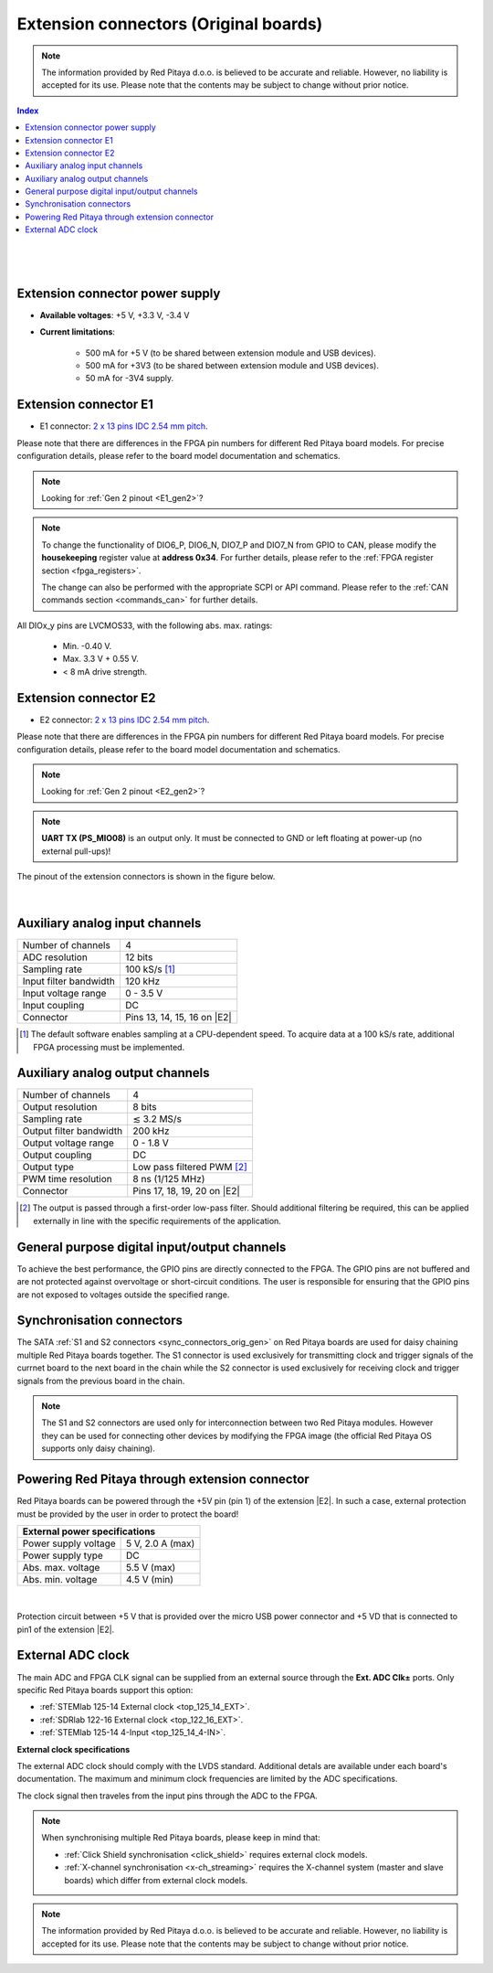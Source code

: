 
########################################
Extension connectors (Original boards)
########################################

.. note::

    The information provided by Red Pitaya d.o.o. is believed to be accurate and reliable. However, no liability is accepted for its use. Please note that the contents may be subject to change without prior notice. 


.. TODO update to Original Gen

.. contents:: **Index**
   :local:
   :backlinks: none

|

.. figure:: img/Red_Pitaya_pinout.jpg
    :width: 800

|

Extension connector power supply
==================================

* **Available voltages**: +5 V, +3.3 V, -3.4 V 
* **Current limitations**:

    * 500 mA for +5 V (to be shared between extension module and USB devices).
    * 500 mA for +3V3 (to be shared between extension module and USB devices).
    * 50 mA for -3V4 supply.


.. _E1_orig_gen:

Extension connector E1
======================

* E1 connector: `2 x 13 pins IDC 2.54 mm pitch <https://www.digikey.com/en/products/detail/adam-tech/BHR-26-VUA/9832284>`_.

Please note that there are differences in the FPGA pin numbers for different Red Pitaya board models. For precise configuration details, please refer to the board model documentation and schematics.

.. note::

    Looking for :ref:`Gen 2 pinout <E1_gen2>`?

.. tabs::

    .. group-tab:: STEMlab 125-14 Gen1

        * Two +3V3 power sources.
        * 16 single ended or 8 differential digital I/Os with 3.3 V logic levels.
        * Two CAN busses.
        
        +-----+-----------------------+-------------------+-----------------------------------------------+----------------+
        | Pin | Description           | FPGA pin number   | FPGA pin description                          | Voltage levels |
        +=====+=======================+===================+===============================================+================+
        | 1   | 3V3                   |                   |                                               |                |
        +-----+-----------------------+-------------------+-----------------------------------------------+----------------+
        | 2   | 3V3                   |                   |                                               |                |
        +-----+-----------------------+-------------------+-----------------------------------------------+----------------+
        | 3   | DIO0_P / EXT TRIG     | G17               | IO_L16P_T2_35                                 | 3.3 V          |
        +-----+-----------------------+-------------------+-----------------------------------------------+----------------+
        | 4   | DIO0_N                | G18               | IO_L16N_T2_35                                 | 3.3 V          |
        +-----+-----------------------+-------------------+-----------------------------------------------+----------------+
        | 5   | DIO1_P                | H16               | IO_L13P_T2_MRCC_35                            | 3.3 V          |
        +-----+-----------------------+-------------------+-----------------------------------------------+----------------+
        | 6   | DIO1_N                | H17               | IO_L13N_T2_MRCC_35                            | 3.3 V          |
        +-----+-----------------------+-------------------+-----------------------------------------------+----------------+
        | 7   | DIO2_P                | J18               | IO_L14P_T2_AD4P_SRCC_35                       | 3.3 V          |
        +-----+-----------------------+-------------------+-----------------------------------------------+----------------+
        | 8   | DIO2_N                | H18               | IO_L14N_T2_AD4N_SRCC_35                       | 3.3 V          |
        +-----+-----------------------+-------------------+-----------------------------------------------+----------------+
        | 9   | DIO3_P                | K17               | IO_L12P_T1_MRCC_35                            | 3.3 V          |
        +-----+-----------------------+-------------------+-----------------------------------------------+----------------+
        | 10  | DIO3_N                | K18               | IO_L12N_T1_MRCC_35                            | 3.3 V          |
        +-----+-----------------------+-------------------+-----------------------------------------------+----------------+
        | 11  | DIO4_P                | L14               | IO_L22P_T3_AD7P_35                            | 3.3 V          |
        +-----+-----------------------+-------------------+-----------------------------------------------+----------------+
        | 12  | DIO4_N                | L15               | IO_L22N_T3_AD7N_35                            | 3.3 V          |
        +-----+-----------------------+-------------------+-----------------------------------------------+----------------+
        | 13  | DIO5_P                | L16               | IO_L11P_T1_SRCC_35                            | 3.3 V          |
        +-----+-----------------------+-------------------+-----------------------------------------------+----------------+
        | 14  | DIO5_N                | L17               | IO_L11N_T1_SRCC_35                            | 3.3 V          |
        +-----+-----------------------+-------------------+-----------------------------------------------+----------------+
        | 15  | DIO6_P / CAN1_RX      | K16               | IO_L24P_T3_AD15P_35                           | 3.3 V          |
        +-----+-----------------------+-------------------+-----------------------------------------------+----------------+
        | 16  | DIO6_N / CAN1_TX      | J16               | IO_L24N_T3_AD15N_35                           | 3.3 V          |
        +-----+-----------------------+-------------------+-----------------------------------------------+----------------+
        | 17  | DIO7_P / CAN0_RX      | M14               | IO_L23P_T3_35                                 | 3.3 V          |
        +-----+-----------------------+-------------------+-----------------------------------------------+----------------+
        | 18  | DIO7_N / CAN0_TX      | M15               | IO_L23N_T3_35                                 | 3.3 V          |
        +-----+-----------------------+-------------------+-----------------------------------------------+----------------+
        | 19  | NC                    |                   |                                               |                |
        +-----+-----------------------+-------------------+-----------------------------------------------+----------------+
        | 20  | NC                    |                   |                                               |                |
        +-----+-----------------------+-------------------+-----------------------------------------------+----------------+
        | 21  | NC                    |                   |                                               |                |
        +-----+-----------------------+-------------------+-----------------------------------------------+----------------+
        | 22  | NC                    |                   |                                               |                |
        +-----+-----------------------+-------------------+-----------------------------------------------+----------------+
        | 23  | NC                    |                   |                                               |                |
        +-----+-----------------------+-------------------+-----------------------------------------------+----------------+
        | 24  | NC                    |                   |                                               |                |
        +-----+-----------------------+-------------------+-----------------------------------------------+----------------+
        | 25  | GND                   |                   |                                               |                |
        +-----+-----------------------+-------------------+-----------------------------------------------+----------------+
        | 26  | GND                   |                   |                                               |                |
        +-----+-----------------------+-------------------+-----------------------------------------------+----------------+

    .. group-tab:: SDRlab 122-16

        * Two +3V3 power sources.
        * 22 single ended or 11 differential digital I/Os with 3.3 V logic levels.
        * Two CAN busses.
        
        +-----+-----------------------+-------------------+-----------------------------------------------+----------------+
        | Pin | Description           | FPGA pin number   | FPGA pin description                          | Voltage levels |
        +=====+=======================+===================+===============================================+================+
        | 1   | 3V3                   |                   |                                               |                |
        +-----+-----------------------+-------------------+-----------------------------------------------+----------------+
        | 2   | 3V3                   |                   |                                               |                |
        +-----+-----------------------+-------------------+-----------------------------------------------+----------------+
        | 3   | DIO0_P / EXT TRIG     | G17               | IO_L16P_T2_35                                 | 3.3 V          |
        +-----+-----------------------+-------------------+-----------------------------------------------+----------------+
        | 4   | DIO0_N                | G18               | IO_L16N_T2_35                                 | 3.3 V          |
        +-----+-----------------------+-------------------+-----------------------------------------------+----------------+
        | 5   | DIO1_P                | H16               | IO_L13P_T2_MRCC_35                            | 3.3 V          |
        +-----+-----------------------+-------------------+-----------------------------------------------+----------------+
        | 6   | DIO1_N                | H17               | IO_L13N_T2_MRCC_35                            | 3.3 V          |
        +-----+-----------------------+-------------------+-----------------------------------------------+----------------+
        | 7   | DIO2_P                | J18               | IO_L14P_T2_AD4P_SRCC_35                       | 3.3 V          |
        +-----+-----------------------+-------------------+-----------------------------------------------+----------------+
        | 8   | DIO2_N                | H18               | IO_L14N_T2_AD4N_SRCC_35                       | 3.3 V          |
        +-----+-----------------------+-------------------+-----------------------------------------------+----------------+
        | 9   | DIO3_P                | K17               | IO_L12P_T1_MRCC_35                            | 3.3 V          |
        +-----+-----------------------+-------------------+-----------------------------------------------+----------------+
        | 10  | DIO3_N                | K18               | IO_L12N_T1_MRCC_35                            | 3.3 V          |
        +-----+-----------------------+-------------------+-----------------------------------------------+----------------+
        | 11  | DIO4_P                | L14               | IO_L22P_T3_AD7P_35                            | 3.3 V          |
        +-----+-----------------------+-------------------+-----------------------------------------------+----------------+
        | 12  | DIO4_N                | L15               | IO_L22N_T3_AD7N_35                            | 3.3 V          |
        +-----+-----------------------+-------------------+-----------------------------------------------+----------------+
        | 13  | DIO5_P                | L16               | IO_L11P_T1_SRCC_35                            | 3.3 V          |
        +-----+-----------------------+-------------------+-----------------------------------------------+----------------+
        | 14  | DIO5_N                | L17               | IO_L11N_T1_SRCC_35                            | 3.3 V          |
        +-----+-----------------------+-------------------+-----------------------------------------------+----------------+
        | 15  | DIO6_P / CAN1_RX      | K16               | IO_L24P_T3_AD15P_35                           | 3.3 V          |
        +-----+-----------------------+-------------------+-----------------------------------------------+----------------+
        | 16  | DIO6_N / CAN1_TX      | J16               | IO_L24N_T3_AD15N_35                           | 3.3 V          |
        +-----+-----------------------+-------------------+-----------------------------------------------+----------------+
        | 17  | DIO7_P / CAN0_RX      | M14               | IO_L23P_T3_35                                 | 3.3 V          |
        +-----+-----------------------+-------------------+-----------------------------------------------+----------------+
        | 18  | DIO7_N / CAN0_TX      | M15               | IO_L23N_T3_35                                 | 3.3 V          |
        +-----+-----------------------+-------------------+-----------------------------------------------+----------------+
        | 19  | DIO8_P                | Y9                | IO_L14P_T2_SRCC_13                            | 3.3 V          |
        +-----+-----------------------+-------------------+-----------------------------------------------+----------------+
        | 20  | DIO8_N                | Y8                | IO_L14N_T2_SRCC_13                            | 3.3 V          |
        +-----+-----------------------+-------------------+-----------------------------------------------+----------------+
        | 21  | DIO9_P                | Y12               | IO_L20P_T3_13                                 | 3.3 V          |
        +-----+-----------------------+-------------------+-----------------------------------------------+----------------+
        | 22  | DIO9_N                | Y13               | IO_L20N_T3_13                                 | 3.3 V          |
        +-----+-----------------------+-------------------+-----------------------------------------------+----------------+
        | 23  | DIO10_P               | Y7                | IO_L13P_T2_MRCC_13                            | 3.3 V          |
        +-----+-----------------------+-------------------+-----------------------------------------------+----------------+
        | 24  | DIO10_N               | Y6                | IO_L13N_T2_MRCC_13                            | 3.3 V          |
        +-----+-----------------------+-------------------+-----------------------------------------------+----------------+
        | 25  | GND                   |                   |                                               |                |
        +-----+-----------------------+-------------------+-----------------------------------------------+----------------+
        | 26  | GND                   |                   |                                               |                |
        +-----+-----------------------+-------------------+-----------------------------------------------+----------------+

    .. group-tab:: SIGNALlab 250-12

        * Two +3V3 power sources.
        * 19 single ended or 9 differential digital I/Os with 3.3 V logic levels.
        * Two CAN busses.
        
        +-----+-----------------------+-------------------+-----------------------------------------------+----------------+
        | Pin | Description           | FPGA pin number   | FPGA pin description                          | Voltage levels |
        +=====+=======================+===================+===============================================+================+
        | 1   | 3V3                   |                   |                                               |                |
        +-----+-----------------------+-------------------+-----------------------------------------------+----------------+
        | 2   | 3V3                   |                   |                                               |                |
        +-----+-----------------------+-------------------+-----------------------------------------------+----------------+
        | 3   | DIO0_P                | W10               | IO_L16P_T2_13                                 | 3.3 V          |
        +-----+-----------------------+-------------------+-----------------------------------------------+----------------+
        | 4   | DIO0_N                | W9                | IO_L16N_T2_13                                 | 3.3 V          |
        +-----+-----------------------+-------------------+-----------------------------------------------+----------------+
        | 5   | DIO1_P                | T9                | IO_L12P_T1_MRCC_13                            | 3.3 V          |
        +-----+-----------------------+-------------------+-----------------------------------------------+----------------+
        | 6   | DIO1_N                | U10               | IO_L12N_T1_MRCC_13                            | 3.3 V          |
        +-----+-----------------------+-------------------+-----------------------------------------------+----------------+
        | 7   | DIO2_P                | Y9                | IO_L14P_T2_SRCC_13                            | 3.3 V          |
        +-----+-----------------------+-------------------+-----------------------------------------------+----------------+
        | 8   | DIO2_N                | Y8                | IO_L14N_T2_SRCC_13                            | 3.3 V          |
        +-----+-----------------------+-------------------+-----------------------------------------------+----------------+
        | 9   | DIO3_P                | U9                | IO_L17P_T2_13                                 | 3.3 V          |
        +-----+-----------------------+-------------------+-----------------------------------------------+----------------+
        | 10  | DIO3_N                | U8                | IO_L17N_T2_13                                 | 3.3 V          |
        +-----+-----------------------+-------------------+-----------------------------------------------+----------------+
        | 11  | DIO4_P                | V8                | IO_L15P_T2_DQS_13                             | 3.3 V          |
        +-----+-----------------------+-------------------+-----------------------------------------------+----------------+
        | 12  | DIO4_N                | W8                | IO_L15N_T2_DQS_13                             | 3.3 V          |
        +-----+-----------------------+-------------------+-----------------------------------------------+----------------+
        | 13  | DIO5_P                | V11               | IO_L21P_T3_DQS_13                             | 3.3 V          |
        +-----+-----------------------+-------------------+-----------------------------------------------+----------------+
        | 14  | DIO5_N                | V10               | IO_L21N_T3_DQS_13                             | 3.3 V          |
        +-----+-----------------------+-------------------+-----------------------------------------------+----------------+
        | 15  | DIO6_P / CAN1_RX      | W11               | IO_L18P_T2_13                                 | 3.3 V          |
        +-----+-----------------------+-------------------+-----------------------------------------------+----------------+
        | 16  | DIO6_N / CAN1_TX      | Y11               | IO_L18N_T2_13                                 | 3.3 V          |
        +-----+-----------------------+-------------------+-----------------------------------------------+----------------+
        | 17  | DIO7_P / CAN0_RX      | Y12               | IO_L20P_T3_13                                 | 3.3 V          |
        +-----+-----------------------+-------------------+-----------------------------------------------+----------------+
        | 18  | DIO7_N / CAN0_TX      | Y13               | IO_L20N_T3_13                                 | 3.3 V          |
        +-----+-----------------------+-------------------+-----------------------------------------------+----------------+
        | 19  | DIO8_P                | Y7                | IO_L13P_T2_MRCC_13                            | 3.3 V          |
        +-----+-----------------------+-------------------+-----------------------------------------------+----------------+
        | 20  | DIO8_N                | Y6                | IO_L13N_T2_MRCC_13                            | 3.3 V          |
        +-----+-----------------------+-------------------+-----------------------------------------------+----------------+
        | 21  | DIO9_P                | U5                | IO_L19N_T3_VREF_13                            | 3.3 V          |
        +-----+-----------------------+-------------------+-----------------------------------------------+----------------+
        | 22  | +5VUSB3               |                   |                                               |                |
        +-----+-----------------------+-------------------+-----------------------------------------------+----------------+
        | 23  | USB2_P                |                   |                                               |                |
        +-----+-----------------------+-------------------+-----------------------------------------------+----------------+
        | 24  | USB2_N                |                   |                                               |                |
        +-----+-----------------------+-------------------+-----------------------------------------------+----------------+
        | 25  | GND                   |                   |                                               |                |
        +-----+-----------------------+-------------------+-----------------------------------------------+----------------+
        | 26  | GND                   |                   |                                               |                |
        +-----+-----------------------+-------------------+-----------------------------------------------+----------------+
        

    .. group-tab:: STEMlab 125-14 4-Input

        * Two +3V3 power sources.
        * 22 single ended or 11 differential digital I/Os with 3.3 V logic levels.
        * Two CAN busses.
        
        +-----+-----------------------+-------------------+-----------------------------------------------+----------------+
        | Pin | Description           | FPGA pin number   | FPGA pin description                          | Voltage levels |
        +=====+=======================+===================+===============================================+================+
        | 1   | 3V3                   |                   |                                               |                |
        +-----+-----------------------+-------------------+-----------------------------------------------+----------------+
        | 2   | 3V3                   |                   |                                               |                |
        +-----+-----------------------+-------------------+-----------------------------------------------+----------------+
        | 3   | DIO0_P / EXT TRIG     | G17               | IO_L16P_T2_35                                 | 3.3 V          |
        +-----+-----------------------+-------------------+-----------------------------------------------+----------------+
        | 4   | DIO0_N                | G18               | IO_L16N_T2_35                                 | 3.3 V          |
        +-----+-----------------------+-------------------+-----------------------------------------------+----------------+
        | 5   | DIO1_P                | H16               | IO_L13P_T2_MRCC_35                            | 3.3 V          |
        +-----+-----------------------+-------------------+-----------------------------------------------+----------------+
        | 6   | DIO1_N                | H17               | IO_L13N_T2_MRCC_35                            | 3.3 V          |
        +-----+-----------------------+-------------------+-----------------------------------------------+----------------+
        | 7   | DIO2_P                | J18               | IO_L14P_T2_AD4P_SRCC_35                       | 3.3 V          |
        +-----+-----------------------+-------------------+-----------------------------------------------+----------------+
        | 8   | DIO2_N                | H18               | IO_L14N_T2_AD4N_SRCC_35                       | 3.3 V          |
        +-----+-----------------------+-------------------+-----------------------------------------------+----------------+
        | 9   | DIO3_P                | K17               | IO_L12P_T1_MRCC_35                            | 3.3 V          |
        +-----+-----------------------+-------------------+-----------------------------------------------+----------------+
        | 10  | DIO3_N                | K18               | IO_L12N_T1_MRCC_35                            | 3.3 V          |
        +-----+-----------------------+-------------------+-----------------------------------------------+----------------+
        | 11  | DIO4_P                | L14               | IO_L22P_T3_AD7P_35                            | 3.3 V          |
        +-----+-----------------------+-------------------+-----------------------------------------------+----------------+
        | 12  | DIO4_N                | L15               | IO_L22N_T3_AD7N_35                            | 3.3 V          |
        +-----+-----------------------+-------------------+-----------------------------------------------+----------------+
        | 13  | DIO5_P                | L16               | IO_L11P_T1_SRCC_35                            | 3.3 V          |
        +-----+-----------------------+-------------------+-----------------------------------------------+----------------+
        | 14  | DIO5_N                | L17               | IO_L11N_T1_SRCC_35                            | 3.3 V          |
        +-----+-----------------------+-------------------+-----------------------------------------------+----------------+
        | 15  | DIO6_P / CAN1_RX      | K16               | IO_L24P_T3_AD15P_35                           | 3.3 V          |
        +-----+-----------------------+-------------------+-----------------------------------------------+----------------+
        | 16  | DIO6_N / CAN1_TX      | J16               | IO_L24N_T3_AD15N_35                           | 3.3 V          |
        +-----+-----------------------+-------------------+-----------------------------------------------+----------------+
        | 17  | DIO7_P / CAN0_RX      | M14               | IO_L23P_T3_35                                 | 3.3 V          |
        +-----+-----------------------+-------------------+-----------------------------------------------+----------------+
        | 18  | DIO7_N / CAN0_TX      | M15               | IO_L23N_T3_35                                 | 3.3 V          |
        +-----+-----------------------+-------------------+-----------------------------------------------+----------------+
        | 19  | DIO8_P                | Y9                | IO_L14P_T2_SRCC_13                            | 3.3 V          |
        +-----+-----------------------+-------------------+-----------------------------------------------+----------------+
        | 20  | DIO8_N                | Y8                | IO_L14N_T2_SRCC_13                            | 3.3 V          |
        +-----+-----------------------+-------------------+-----------------------------------------------+----------------+
        | 21  | DIO9_P                | Y12               | IO_L20P_T3_13                                 | 3.3 V          |
        +-----+-----------------------+-------------------+-----------------------------------------------+----------------+
        | 22  | DIO9_N                | Y13               | IO_L20N_T3_13                                 | 3.3 V          |
        +-----+-----------------------+-------------------+-----------------------------------------------+----------------+
        | 23  | DIO10_P               | Y7                | IO_L13P_T2_MRCC_13                            | 3.3 V          |
        +-----+-----------------------+-------------------+-----------------------------------------------+----------------+
        | 24  | DIO10_N               | Y6                | IO_L13N_T2_MRCC_13                            | 3.3 V          |
        +-----+-----------------------+-------------------+-----------------------------------------------+----------------+
        | 25  | GND                   |                   |                                               |                |
        +-----+-----------------------+-------------------+-----------------------------------------------+----------------+
        | 26  | GND                   |                   |                                               |                |
        +-----+-----------------------+-------------------+-----------------------------------------------+----------------+

.. note::
        
    To change the functionality of DIO6_P, DIO6_N, DIO7_P and DIO7_N from GPIO to CAN, please modify the **housekeeping** register value at **address 0x34**. For further details, please refer to the :ref:`FPGA register section <fpga_registers>`.
        
    The change can also be performed with the appropriate SCPI or API command. Please refer to the :ref:`CAN commands section <commands_can>` for further details.
        
All DIOx_y pins are LVCMOS33, with the following abs. max. ratings:

    * Min. -0.40 V.
    * Max. 3.3 V + 0.55 V.
    * < 8 mA drive strength.


.. _E2_orig_gen:

Extension connector E2
======================

* E2 connector: `2 x 13 pins IDC 2.54 mm pitch <https://www.digikey.com/en/products/detail/adam-tech/BHR-26-VUA/9832284>`_.

Please note that there are differences in the FPGA pin numbers for different Red Pitaya board models. For precise configuration details, please refer to the board model documentation and schematics.

.. note::

    Looking for :ref:`Gen 2 pinout <E2_gen2>`?

.. tabs::

    .. group-tab:: STEMlab 125-14 Gen1

        * +5 V, -3V4 power sources.
        * SPI, UART, I2C.
        * 4 slow ADCs.
        * 4 slow DACs.
        * Ext. clock input (Ext. clk models only).
        
        +-----+-----------------------+-------------------+-----------------------------------------------+----------------+
        | Pin | Description           | FPGA pin number   | FPGA pin description                          | Voltage levels |
        +=====+=======================+===================+===============================================+================+
        | 1   | +5 V                  |                   |                                               |                |
        +-----+-----------------------+-------------------+-----------------------------------------------+----------------+
        | 2   | -3.3 V / -3.4 V [1]_  |                   |                                               |                |
        +-----+-----------------------+-------------------+-----------------------------------------------+----------------+
        | 3   | SPI (MOSI)            | E9                | PS_MIO10_500                                  | 3.3 V          |
        +-----+-----------------------+-------------------+-----------------------------------------------+----------------+
        | 4   | SPI (MISO)            | C6                | PS_MIO11_500                                  | 3.3 V          |
        +-----+-----------------------+-------------------+-----------------------------------------------+----------------+
        | 5   | SPI (SCK)             | D9                | PS_MIO12_500                                  | 3.3 V          |
        +-----+-----------------------+-------------------+-----------------------------------------------+----------------+
        | 6   | SPI (CS)              | E8                | PS_MIO13_500                                  | 3.3 V          |
        +-----+-----------------------+-------------------+-----------------------------------------------+----------------+
        | 7   | UART (TX)             | D5                | PS_MIO8_500                                   | 3.3 V          |
        +-----+-----------------------+-------------------+-----------------------------------------------+----------------+
        | 8   | UART (RX)             | B5                | PS_MIO9_500                                   | 3.3 V          |
        +-----+-----------------------+-------------------+-----------------------------------------------+----------------+
        | 9   | I2C (SCL)             | B13               | PS_MIO50_501                                  | 3.3 V          |
        +-----+-----------------------+-------------------+-----------------------------------------------+----------------+
        | 10  | I2C (SDA)             | B9                | PS_MIO51_501                                  | 3.3 V          |
        +-----+-----------------------+-------------------+-----------------------------------------------+----------------+
        | 11  | Ext com. mode         |                   |                                               | GND (default)  |
        +-----+-----------------------+-------------------+-----------------------------------------------+----------------+
        | 12  | GND                   |                   |                                               |                |
        +-----+-----------------------+-------------------+-----------------------------------------------+----------------+
        | 13  | Analog Input 0        | B19, A20          | IO_L2P_T0_AD8P_35, IO_L2N_T0_AD8N_35          | 0-3.5 V        |
        +-----+-----------------------+-------------------+-----------------------------------------------+----------------+
        | 14  | Analog Input 1        | C20, B20          | IO_L1P_T0_AD0P_35, IO_L1N_T0_AD0N_35          | 0-3.5 V        |
        +-----+-----------------------+-------------------+-----------------------------------------------+----------------+
        | 15  | Analog Input 2        | E17, D18          | IO_L3P_T0_DQS_AD1P_35, IO_L3N_T0_DQS_AD1N_35  | 0-3.5 V        |
        +-----+-----------------------+-------------------+-----------------------------------------------+----------------+
        | 16  | Analog Input 3        | E18, E19          | IO_L5P_T0_AD9P_35, IO_L5N_T0_AD9N_35          | 0-3.5 V        |
        +-----+-----------------------+-------------------+-----------------------------------------------+----------------+
        | 17  | Analog Output 0       | T10               | IO_L1N_T0_34                                  | 0-1.8 V        |
        +-----+-----------------------+-------------------+-----------------------------------------------+----------------+
        | 18  | Analog Output 1       | T11               | IO_L1P_T0_34                                  | 0-1.8 V        |
        +-----+-----------------------+-------------------+-----------------------------------------------+----------------+
        | 19  | Analog Output 2       | P15               | IO_L24P_T3_34                                 | 0-1.8 V        |
        +-----+-----------------------+-------------------+-----------------------------------------------+----------------+
        | 20  | Analog Output 3       | U13               | IO_L3P_T0_DQS_PUDC_B_34                       | 0-1.8 V        |
        +-----+-----------------------+-------------------+-----------------------------------------------+----------------+
        | 21  | GND                   |                   |                                               |                |
        +-----+-----------------------+-------------------+-----------------------------------------------+----------------+
        | 22  | GND                   |                   |                                               |                |
        +-----+-----------------------+-------------------+-----------------------------------------------+----------------+
        | 23  | Ext Adc CLK+          |                   |                                               | LVDS           |
        +-----+-----------------------+-------------------+-----------------------------------------------+----------------+
        | 24  | Ext Adc CLK-          |                   |                                               | LVDS           |
        +-----+-----------------------+-------------------+-----------------------------------------------+----------------+
        | 25  | GND                   |                   |                                               |                |
        +-----+-----------------------+-------------------+-----------------------------------------------+----------------+
        | 26  | GND                   |                   |                                               |                |
        +-----+-----------------------+-------------------+-----------------------------------------------+----------------+
        
        .. [1] Hardware revision v1.0 has -3.3 V on pin 2. Hardware revision v1.1 has -3.4 V on pin 2.

    .. group-tab:: SDRlab 122-16

        * +5 V power source.
        * SPI, UART, I2C.
        * 4 slow ADCs.
        * 4 slow DACs.
        * Ext. clock input (Ext. clk models only).

        +-----+-----------------------+-------------------+-----------------------------------------------+----------------+
        | Pin | Description           | FPGA pin number   | FPGA pin description                          | Voltage levels |
        +=====+=======================+===================+===============================================+================+
        | 1   | +5V                   |                   |                                               |                |
        +-----+-----------------------+-------------------+-----------------------------------------------+----------------+
        | 2   | NC                    |                   |                                               |                |
        +-----+-----------------------+-------------------+-----------------------------------------------+----------------+
        | 3   | SPI (MOSI)            | E9                | PS_MIO10_500                                  | 3.3 V          |
        +-----+-----------------------+-------------------+-----------------------------------------------+----------------+
        | 4   | SPI (MISO)            | C6                | PS_MIO11_500                                  | 3.3 V          |
        +-----+-----------------------+-------------------+-----------------------------------------------+----------------+
        | 5   | SPI (SCK)             | D9                | PS_MIO12_500                                  | 3.3 V          |
        +-----+-----------------------+-------------------+-----------------------------------------------+----------------+
        | 6   | SPI (CS)              | E8                | PS_MIO13_500                                  | 3.3 V          |
        +-----+-----------------------+-------------------+-----------------------------------------------+----------------+
        | 7   | UART (TX)             | D5                | PS_MIO8_500                                   | 3.3 V          |
        +-----+-----------------------+-------------------+-----------------------------------------------+----------------+
        | 8   | UART (RX)             | B5                | PS_MIO9_500                                   | 3.3 V          |
        +-----+-----------------------+-------------------+-----------------------------------------------+----------------+
        | 9   | I2C (SCL)             | B13               | PS_MIO50_501                                  | 3.3 V          |
        +-----+-----------------------+-------------------+-----------------------------------------------+----------------+
        | 10  | I2C (SDA)             | B9                | PS_MIO51_501                                  | 3.3 V          |
        +-----+-----------------------+-------------------+-----------------------------------------------+----------------+
        | 11  | Ext com.mode          |                   |                                               | GND (default)  |
        +-----+-----------------------+-------------------+-----------------------------------------------+----------------+
        | 12  | GND                   |                   |                                               |                |
        +-----+-----------------------+-------------------+-----------------------------------------------+----------------+
        | 13  | Analog Input 0        | B19, A20          | IO_L2P_T0_AD8P_35, IO_L2N_T0_AD8N_35          | 0-3.5 V        |
        +-----+-----------------------+-------------------+-----------------------------------------------+----------------+
        | 14  | Analog Input 1        | C20, B20          | IO_L1P_T0_AD0P_35, IO_L1N_T0_AD0N_35          | 0-3.5 V        |
        +-----+-----------------------+-------------------+-----------------------------------------------+----------------+
        | 15  | Analog Input 2        | E17, D18          | IO_L3P_T0_DQS_AD1P_35, IO_L3N_T0_DQS_AD1N_35  | 0-3.5 V        |
        +-----+-----------------------+-------------------+-----------------------------------------------+----------------+
        | 16  | Analog Input 3        | E18, E19          | IO_L5P_T0_AD9P_35, IO_L5N_T0_AD9N_35          | 0-3.5 V        |
        +-----+-----------------------+-------------------+-----------------------------------------------+----------------+
        | 17  | Analog Output 0       | T10               | IO_L1N_T0_34                                  | 0-1.8 V        |
        +-----+-----------------------+-------------------+-----------------------------------------------+----------------+
        | 18  | Analog Output 1       | T11               | IO_L1P_T0_34                                  | 0-1.8 V        |
        +-----+-----------------------+-------------------+-----------------------------------------------+----------------+
        | 19  | Analog Output 2       | P15               | IO_L24P_T3_34                                 | 0-1.8 V        |
        +-----+-----------------------+-------------------+-----------------------------------------------+----------------+
        | 20  | Analog Output 3       | U13               | IO_L3P_T0_DQS_PUDC_B_34                       | 0-1.8 V        |
        +-----+-----------------------+-------------------+-----------------------------------------------+----------------+
        | 21  | GND                   |                   |                                               |                |
        +-----+-----------------------+-------------------+-----------------------------------------------+----------------+
        | 22  | GND                   |                   |                                               |                |
        +-----+-----------------------+-------------------+-----------------------------------------------+----------------+
        | 23  | Ext Adc CLK+          |                   |                                               | LVDS           |
        +-----+-----------------------+-------------------+-----------------------------------------------+----------------+
        | 24  | Ext Adc CLK-          |                   |                                               | LVDS           |
        +-----+-----------------------+-------------------+-----------------------------------------------+----------------+
        | 25  | GND                   |                   |                                               |                |
        +-----+-----------------------+-------------------+-----------------------------------------------+----------------+
        | 26  | GND                   |                   |                                               |                |
        +-----+-----------------------+-------------------+-----------------------------------------------+----------------+

    .. group-tab:: SIGNALlab 250-12

        * +5 V, -5.4 V power sources.
        * SPI, UART, I2C.
        * 4 slow ADCs.
        * 4 slow DACs.
        * Ext. clock input.
        
        +-----+-----------------------+-------------------+-----------------------------------------------+----------------+
        | Pin | Description           | FPGA pin number   | FPGA pin description                          | Voltage levels |
        +=====+=======================+===================+===============================================+================+
        | 1   | +5V                   |                   |                                               |                |
        +-----+-----------------------+-------------------+-----------------------------------------------+----------------+
        | 2   | -5.4 V                |                   |                                               |                |
        +-----+-----------------------+-------------------+-----------------------------------------------+----------------+
        | 3   | SPI (MOSI)            | E9                | PS_MIO10_500                                  | 3.3 V          |
        +-----+-----------------------+-------------------+-----------------------------------------------+----------------+
        | 4   | SPI (MISO)            | C6                | PS_MIO11_500                                  | 3.3 V          |
        +-----+-----------------------+-------------------+-----------------------------------------------+----------------+
        | 5   | SPI (SCK)             | D9                | PS_MIO12_500                                  | 3.3 V          |
        +-----+-----------------------+-------------------+-----------------------------------------------+----------------+
        | 6   | SPI (CS)              | E8                | PS_MIO13_500                                  | 3.3 V          |
        +-----+-----------------------+-------------------+-----------------------------------------------+----------------+
        | 7   | UART (TX)             | D5                | PS_MIO8_500                                   | 3.3 V          |
        +-----+-----------------------+-------------------+-----------------------------------------------+----------------+
        | 8   | UART (RX)             | B5                | PS_MIO9_500                                   | 3.3 V          |
        +-----+-----------------------+-------------------+-----------------------------------------------+----------------+
        | 9   | I2C (SCL)             | B13               | PS_MIO50_501                                  | 3.3 V          |
        +-----+-----------------------+-------------------+-----------------------------------------------+----------------+
        | 10  | I2C (SDA)             | B9                | PS_MIO51_501                                  | 3.3 V          |
        +-----+-----------------------+-------------------+-----------------------------------------------+----------------+
        | 11  | Ext com.mode          |                   |                                               | GND (default)  |
        +-----+-----------------------+-------------------+-----------------------------------------------+----------------+
        | 12  | GND                   |                   |                                               |                |
        +-----+-----------------------+-------------------+-----------------------------------------------+----------------+
        | 13  | Analog Input 0        | B19, A20          | IO_L2P_T0_AD8P_35, IO_L2N_T0_AD8N_35          | 0-3.5 V        |
        +-----+-----------------------+-------------------+-----------------------------------------------+----------------+
        | 14  | Analog Input 1        | C20, B20          | IO_L1P_T0_AD0P_35, IO_L1N_T0_AD0N_35          | 0-3.5 V        |
        +-----+-----------------------+-------------------+-----------------------------------------------+----------------+
        | 15  | Analog Input 2        | E17, D18          | IO_L3P_T0_DQS_AD1P_35, IO_L3N_T0_DQS_AD1N_35  | 0-3.5 V        |
        +-----+-----------------------+-------------------+-----------------------------------------------+----------------+
        | 16  | Analog Input 3        | E18, E19          | IO_L5P_T0_AD9P_35, IO_L5N_T0_AD9N_35          | 0-3.5 V        |
        +-----+-----------------------+-------------------+-----------------------------------------------+----------------+
        | 17  | Analog Output 0       | T10               | IO_L1N_T0_34                                  | 0-1.8 V        |
        +-----+-----------------------+-------------------+-----------------------------------------------+----------------+
        | 18  | Analog Output 1       | T11               | IO_L1P_T0_34                                  | 0-1.8 V        |
        +-----+-----------------------+-------------------+-----------------------------------------------+----------------+
        | 19  | Analog Output 2       | P15               | IO_L24P_T3_34                                 | 0-1.8 V        |
        +-----+-----------------------+-------------------+-----------------------------------------------+----------------+
        | 20  | Analog Output 3       | U13               | IO_L3P_T0_DQS_PUDC_B_34                       | 0-1.8 V        |
        +-----+-----------------------+-------------------+-----------------------------------------------+----------------+
        | 21  | GND                   |                   |                                               |                |
        +-----+-----------------------+-------------------+-----------------------------------------------+----------------+
        | 22  | GND                   |                   |                                               |                |
        +-----+-----------------------+-------------------+-----------------------------------------------+----------------+
        | 23  | Ext Adc CLK+          |                   |                                               | LVDS           |
        +-----+-----------------------+-------------------+-----------------------------------------------+----------------+
        | 24  | Ext Adc CLK-          |                   |                                               | LVDS           |
        +-----+-----------------------+-------------------+-----------------------------------------------+----------------+
        | 25  | GND                   |                   |                                               |                |
        +-----+-----------------------+-------------------+-----------------------------------------------+----------------+
        | 26  | GND                   |                   |                                               |                |
        +-----+-----------------------+-------------------+-----------------------------------------------+----------------+

    .. group-tab:: STEMlab 125-14 4-Input

        * +5 V, -3V4 power sources.
        * SPI, UART, I2C.
        * 4 slow ADCs.
        * 4 slow DACs.
        * Ext. clock input.

        +-----+-----------------------+-------------------+-----------------------------------------------+----------------+
        | Pin | Description           | FPGA pin number   | FPGA pin description                          | Voltage levels |
        +=====+=======================+===================+===============================================+================+
        | 1   | +5V                   |                   |                                               |                |
        +-----+-----------------------+-------------------+-----------------------------------------------+----------------+
        | 2   | -3V4                  |                   |                                               |                |
        +-----+-----------------------+-------------------+-----------------------------------------------+----------------+
        | 3   | SPI (MOSI)            | E9                | PS_MIO10_500                                  | 3.3 V          |
        +-----+-----------------------+-------------------+-----------------------------------------------+----------------+
        | 4   | SPI (MISO)            | C6                | PS_MIO11_500                                  | 3.3 V          |
        +-----+-----------------------+-------------------+-----------------------------------------------+----------------+
        | 5   | SPI (SCK)             | D9                | PS_MIO12_500                                  | 3.3 V          |
        +-----+-----------------------+-------------------+-----------------------------------------------+----------------+
        | 6   | SPI (CS)              | E8                | PS_MIO13_500                                  | 3.3 V          |
        +-----+-----------------------+-------------------+-----------------------------------------------+----------------+
        | 7   | UART (TX)             | D5                | PS_MIO8_500                                   | 3.3 V          |
        +-----+-----------------------+-------------------+-----------------------------------------------+----------------+
        | 8   | UART (RX)             | B5                | PS_MIO9_500                                   | 3.3 V          |
        +-----+-----------------------+-------------------+-----------------------------------------------+----------------+
        | 9   | I2C (SCL)             | B13               | PS_MIO50_501                                  | 3.3 V          |
        +-----+-----------------------+-------------------+-----------------------------------------------+----------------+
        | 10  | I2C (SDA)             | B9                | PS_MIO51_501                                  | 3.3 V          |
        +-----+-----------------------+-------------------+-----------------------------------------------+----------------+
        | 11  | Ext com.mode          |                   |                                               | GND (default)  |
        +-----+-----------------------+-------------------+-----------------------------------------------+----------------+
        | 12  | GND                   |                   |                                               |                |
        +-----+-----------------------+-------------------+-----------------------------------------------+----------------+
        | 13  | Analog Input 0        | B19, A20          | IO_L2P_T0_AD8P_35, IO_L2N_T0_AD8N_35          | 0-3.5 V        |
        +-----+-----------------------+-------------------+-----------------------------------------------+----------------+
        | 14  | Analog Input 1        | C20, B20          | IO_L1P_T0_AD0P_35, IO_L1N_T0_AD0N_35          | 0-3.5 V        |
        +-----+-----------------------+-------------------+-----------------------------------------------+----------------+
        | 15  | Analog Input 2        | E17, D18          | IO_L3P_T0_DQS_AD1P_35, IO_L3N_T0_DQS_AD1N_35  | 0-3.5 V        |
        +-----+-----------------------+-------------------+-----------------------------------------------+----------------+
        | 16  | Analog Input 3        | E18, E19          | IO_L5P_T0_AD9P_35, IO_L5N_T0_AD9N_35          | 0-3.5 V        |
        +-----+-----------------------+-------------------+-----------------------------------------------+----------------+
        | 17  | Analog Output 0       | T10               | IO_L1N_T0_34                                  | 0-1.8 V        |
        +-----+-----------------------+-------------------+-----------------------------------------------+----------------+
        | 18  | Analog Output 1       | T11               | IO_L1P_T0_34                                  | 0-1.8 V        |
        +-----+-----------------------+-------------------+-----------------------------------------------+----------------+
        | 19  | Analog Output 2       | P15               | IO_L24P_T3_34                                 | 0-1.8 V        |
        +-----+-----------------------+-------------------+-----------------------------------------------+----------------+
        | 20  | Analog Output 3       | U13               | IO_L3P_T0_DQS_PUDC_B_34                       | 0-1.8 V        |
        +-----+-----------------------+-------------------+-----------------------------------------------+----------------+
        | 21  | CLK SEL               |                   |                                               | 3.3 V          |
        +-----+-----------------------+-------------------+-----------------------------------------------+----------------+
        | 22  | GND                   |                   |                                               |                |
        +-----+-----------------------+-------------------+-----------------------------------------------+----------------+
        | 23  | Ext Adc CLK+          |                   |                                               | LVDS           |
        +-----+-----------------------+-------------------+-----------------------------------------------+----------------+
        | 24  | Ext Adc CLK-          |                   |                                               | LVDS           |
        +-----+-----------------------+-------------------+-----------------------------------------------+----------------+
        | 25  | GND                   |                   |                                               |                |
        +-----+-----------------------+-------------------+-----------------------------------------------+----------------+
        | 26  | GND                   |                   |                                               |                |
        +-----+-----------------------+-------------------+-----------------------------------------------+----------------+ 

.. note::

    **UART TX (PS_MIO08)** is an output only. It must be connected to GND or left floating at power-up (no external pull-ups)!

The pinout of the extension connectors is shown in the figure below.

.. figure:: img/Red_Pitaya_pinout.jpg
    :width: 700
    :align: center

|

Auxiliary analog input channels
===============================

+--------------------------+----------------------------------+
| Number of channels       | 4                                |
+--------------------------+----------------------------------+
| ADC resolution           | 12 bits                          |
+--------------------------+----------------------------------+
| Sampling rate            | 100 kS/s [#]_                    |
+--------------------------+----------------------------------+
| Input filter bandwidth   | 120 kHz                          |
+--------------------------+----------------------------------+
| Input voltage range      | 0 - 3.5 V                        |
+--------------------------+----------------------------------+
| Input coupling           | DC                               |
+--------------------------+----------------------------------+
| Connector                | Pins 13, 14, 15, 16 on           |
|                          | |E2|                             |
+--------------------------+----------------------------------+

.. [#] The default software enables sampling at a CPU-dependent speed. To acquire data at a 100 kS/s rate, additional FPGA processing must be implemented.


Auxiliary analog output channels 
================================

+--------------------------+----------------------------------+
| Number of channels       | 4                                |
+--------------------------+----------------------------------+
| Output resolution        | 8 bits                           |
+--------------------------+----------------------------------+
| Sampling rate            | ≲ 3.2 MS/s                       |
+--------------------------+----------------------------------+
| Output filter bandwidth  | 200 kHz                          |
+--------------------------+----------------------------------+
| Output voltage range     | 0 - 1.8 V                        |
+--------------------------+----------------------------------+
| Output coupling          | DC                               |
+--------------------------+----------------------------------+
| Output type              | Low pass filtered PWM [#]_       |
+--------------------------+----------------------------------+
| PWM time resolution      | 8 ns (1/125 MHz)                 |
+--------------------------+----------------------------------+
| Connector                | Pins 17, 18, 19, 20 on           |
|                          | |E2|                             |
+--------------------------+----------------------------------+

.. [#] The output is passed through a first-order low-pass filter. Should additional filtering be required, this can be applied externally in line with the specific requirements of the application.  



General purpose digital input/output channels 
==================================================

To achieve the best performance, the GPIO pins are directly connected to the FPGA. The GPIO pins are not buffered and are not protected against overvoltage or short-circuit conditions. The user is responsible for ensuring that the GPIO pins are not exposed to voltages outside the specified range.

.. tabs::

    .. group-tab:: STEMlab 125-14 Gen1

        +--------------------------+----------------------------------+
        | Number of GPIOs          | 16                               |
        +--------------------------+----------------------------------+
        | Digital voltage level    | 3.3 V                            |
        +--------------------------+----------------------------------+
        | Abs. min. voltage        | -0.40 V                          |
        +--------------------------+----------------------------------+
        | Abs. max. voltage        | 3.3 V + 0.55 V                   |
        +--------------------------+----------------------------------+
        | Current limitation       | < 8 mA drive strength            |
        +--------------------------+----------------------------------+
        | Direction                | Configurable                     |
        +--------------------------+----------------------------------+
        | Time resolution          | 8 ns (1/125 MHz)                 |
        +--------------------------+----------------------------------+
        | Location                 | |E1|                             |
        +--------------------------+----------------------------------+

    .. group-tab:: SDRlab 122-16

        +--------------------------+----------------------------------+
        | Number of GPIOs          | 22                               |
        +--------------------------+----------------------------------+
        | Digital voltage level    | 3.3 V                            |
        +--------------------------+----------------------------------+
        | Abs. min. voltage        | -0.40 V                          |
        +--------------------------+----------------------------------+
        | Abs. max. voltage        | 3.3 V + 0.55 V                   |
        +--------------------------+----------------------------------+
        | Current limitation       | < 8 mA drive strength            |
        +--------------------------+----------------------------------+
        | Direction                | Configurable                     |
        +--------------------------+----------------------------------+
        | Time resolution          | ≈ 8.14 ns (1/122.88 MHz)         |
        +--------------------------+----------------------------------+
        | Location                 | |E1|                             |
        +--------------------------+----------------------------------+

    .. group-tab:: SIGNALlab 250-12

        +--------------------------+----------------------------------+
        | Number of GPIOs          | 19                               |
        +--------------------------+----------------------------------+
        | Digital voltage level    | 3.3 V                            |
        +--------------------------+----------------------------------+
        | Abs. min. voltage        | -0.40 V                          |
        +--------------------------+----------------------------------+
        | Abs. max. voltage        | 3.3 V + 0.55 V                   |
        +--------------------------+----------------------------------+
        | Current limitation       | < 8 mA drive strength            |
        +--------------------------+----------------------------------+
        | Direction                | Configurable                     |
        +--------------------------+----------------------------------+
        | Time resolution          | 4 ns (1/250 MHz)                 |
        +--------------------------+----------------------------------+
        | Location                 | |E1|                             |
        +--------------------------+----------------------------------+

    .. group-tab:: STEMlab 125-14 4-Input

        +--------------------------+----------------------------------+
        | Number of GPIOs          | 22                               |
        +--------------------------+----------------------------------+
        | Digital voltage level    | 3.3 V                            |
        +--------------------------+----------------------------------+
        | Abs. min. voltage        | -0.40 V                          |
        +--------------------------+----------------------------------+
        | Abs. max. voltage        | 3.3 V + 0.55 V                   |
        +--------------------------+----------------------------------+
        | Current limitation       | < 8 mA drive strength            |
        +--------------------------+----------------------------------+
        | Direction                | Configurable                     |
        +--------------------------+----------------------------------+
        | Time resolution          | 8 ns (1/125 MHz)                 |
        +--------------------------+----------------------------------+
        | Location                 | |E1|                             |
        +--------------------------+----------------------------------+




.. _sync_connectors_orig_gen:

Synchronisation connectors
===========================

The SATA :ref:`S1 and S2 connectors <sync_connectors_orig_gen>` on Red Pitaya boards are used for daisy chaining multiple Red Pitaya boards together. The S1 connector is used exclusively for transmitting clock and trigger signals of the currnet board
to the next board in the chain while the S2 connector is used exclusively for receiving clock and trigger signals from the previous board in the chain.

.. note::

    The S1 and S2 connectors are used only for interconnection between two Red Pitaya modules. However they can be used for connecting other devices by modifying the FPGA image (the official Red Pitaya OS supports only daisy chaining).



Powering Red Pitaya through extension connector
===============================================

Red Pitaya boards can be powered through the +5V pin (pin 1) of the extension |E2|. In such a case, external protection must be provided by the user in order to protect the board!

+--------------------------+----------------------------------+
| **External power specifications**                           |
+--------------------------+----------------------------------+
| Power supply voltage     | 5 V, 2.0 A (max)                 |
+--------------------------+----------------------------------+
| Power supply type        | DC                               |
+--------------------------+----------------------------------+
| Abs. max. voltage        | 5.5 V (max)                      |
+--------------------------+----------------------------------+
| Abs. min. voltage        | 4.5 V (min)                      |
+--------------------------+----------------------------------+

.. figure:: img/schematics/Protection.png
    :width: 800

|

Protection circuit between +5 V that is provided over the micro USB power connector and +5 VD that is connected to pin1 of the extension |E2|.


External ADC clock
===================

The main ADC and FPGA CLK signal can be supplied from an external source through the **Ext. ADC Clk±** ports. Only specific Red Pitaya boards support this option:

* :ref:`STEMlab 125-14 External clock <top_125_14_EXT>`.
* :ref:`SDRlab 122-16 External clock <top_122_16_EXT>`.
* :ref:`STEMlab 125-14 4-Input <top_125_14_4-IN>`.


**External clock specifications**

The external ADC clock should comply with the LVDS standard. Additional detals are available under each board's documentation. The maximum and minimum clock frequencies are limited by the ADC specifications.

The clock signal then traveles from the input pins through the ADC to the FPGA.


.. note::

    When synchronising multiple Red Pitaya boards, please keep in mind that:

    * :ref:`Click Shield synchronisation <click_shield>` requires external clock models.
    * :ref:`X-channel synchronisation <x-ch_streaming>` requires the X-channel system (master and slave boards) which differ from external clock models.



.. note::

    The information provided by Red Pitaya d.o.o. is believed to be accurate and reliable. However, no liability is accepted for its use. Please note that the contents may be subject to change without prior notice. 



.. substitutions

.. |E1| replace:: :ref:`E1 connector <E1_orig_gen>`
.. |E2| replace:: :ref:`E2 connector <E2_orig_gen>`
.. |Orig Gen hardware specs| replace:: :ref:`Original board hardware specifications <hw_specs_orig_gen>`
.. |Orig Gen comparison table| replace:: :ref:`Original board comparison table <rp-board-comp-orig_gen>`
